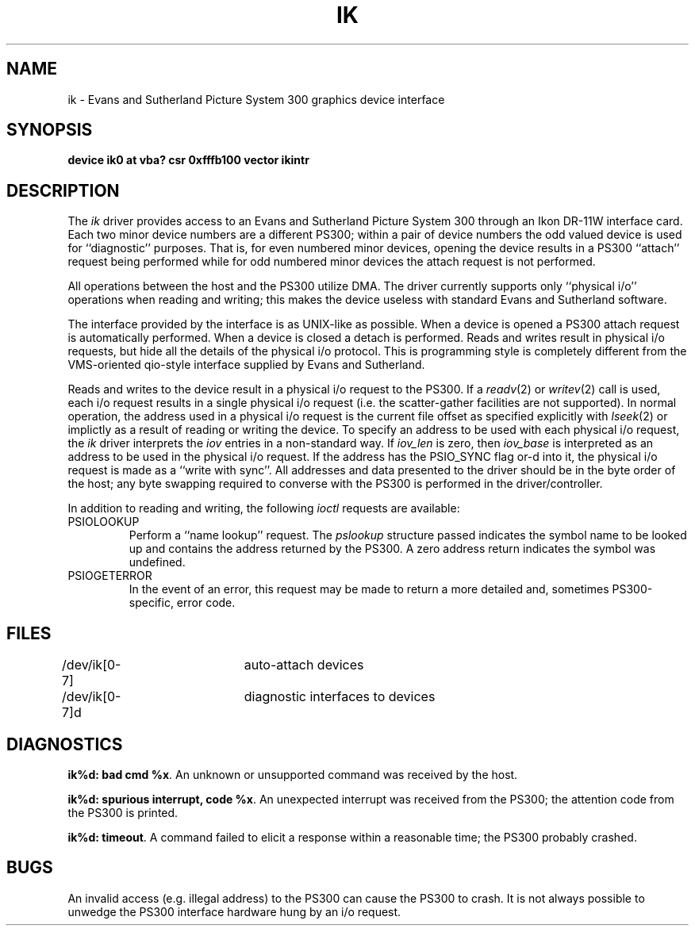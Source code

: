 .\" Copyright (c) 1983 Regents of the University of California.
.\" All rights reserved.  The Berkeley software License Agreement
.\" specifies the terms and conditions for redistribution.
.\"
.\"	@(#)ik.4	6.2 (Berkeley) 06/30/87
.\"
.TH IK 4 "November 21, 1986"
.UC 5
.SH NAME
ik \- Evans and Sutherland Picture System 300 graphics device interface
.SH SYNOPSIS
.B "device ik0 at vba? csr 0xfffb100 vector ikintr"
.SH DESCRIPTION
The
.I ik
driver provides access
to an Evans and
Sutherland Picture System 300 through an Ikon DR-11W
interface card.
Each two minor device numbers are a different PS300;
within a pair of device numbers the odd valued
device is used for ``diagnostic'' purposes.   That is,
for even numbered minor devices, opening the device results
in a PS300 ``attach'' request being performed while for
odd numbered minor devices the attach request is not performed.
.PP
All operations between the host and the PS300 utilize DMA.
The driver currently supports only ``physical i/o'' operations
when reading and writing; this makes the device useless with
standard Evans and Sutherland software.
.PP
The interface provided by the interface is as UNIX-like as possible.
When a device is opened a PS300 attach request is automatically
performed.  When a device is closed a detach is performed.  Reads
and writes result in physical i/o requests, but hide all the details
of the physical i/o protocol.  This is programming style is completely
different from the VMS-oriented qio-style interface supplied by Evans
and Sutherland.
.PP
Reads and writes to the device result in a physical i/o request
to the PS300.  If a
.IR readv (2)
or
.IR writev (2)
call is used, each i/o request results in a single physical i/o
request (i.e. the scatter-gather facilities are not supported).
In normal operation, the address used in a physical i/o request
is the current file offset as specified explicitly with
.IR lseek (2)
or implictly as a result of reading or writing the device.
To specify an address to be used with each physical i/o request,
the
.I ik
driver interprets the
.I iov
entries in a non-standard way.  If
.I iov_len
is zero, then
.I iov_base
is interpreted as an address to be used in the physical i/o
request.  If the address has the PSIO_SYNC flag or-d into it,
the physical i/o request is made as a ``write with sync''.
All addresses and data presented to the driver should be in
the byte order of the host; any byte swapping required to converse
with the PS300 is performed in the driver/controller.
.PP
In addition to reading and writing, the following
.I ioctl
requests are available:
.TP
PSIOLOOKUP
.br
Perform a ``name lookup'' request.  The
.I pslookup
structure passed indicates the symbol name to be looked up
and contains the address returned by the PS300.  A zero
address return indicates the symbol was undefined.
.TP
PSIOGETERROR
.br
In the event of an error, this request may be made to
return a more detailed and, sometimes PS300-specific,
error code.
.SH FILES
/dev/ik[0-7]	auto-attach devices
.br
/dev/ik[0-7]d	diagnostic interfaces to devices
.SH DIAGNOSTICS
\fBik%d: bad cmd %x\fP.
An unknown or unsupported command was received by the host.
.PP
\fBik%d: spurious interrupt, code %x\fP.
An unexpected interrupt was received from the PS300; the
attention code from the PS300 is printed.
.PP
\fBik%d: timeout\fP.
A command failed to elicit a response within a reasonable
time; the PS300 probably crashed.
.SH BUGS
An invalid access (e.g. illegal address) to the PS300 can
cause the PS300 to crash.  It is not always possible to unwedge
the PS300 interface hardware hung by an i/o request.
